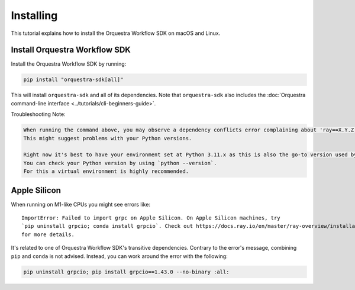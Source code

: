 ==========
Installing
==========

This tutorial explains how to install the Orquestra Workflow SDK on macOS and Linux.


Install Orquestra Workflow SDK
==============================

Install the Orquestra Workflow SDK by running:

.. code-block:: bash

    pip install "orquestra-sdk[all]"

This will install ``orquestra-sdk`` and all of its dependencies.
Note that ``orquestra-sdk`` also includes the :doc:`Orquestra command-line interface <../tutorials/cli-beginners-guide>`.

Troubleshooting Note:

.. code-block:: rst

    When running the command above, you may observe a dependency conflicts error complaining about 'ray==X.Y.Z; extra == "all"'. 
    This might suggest problems with your Python versions.

    Right now it's best to have your environment set at Python 3.11.x as this is also the go-to version used by the development team.
    You can check your Python version by using `python --version`. 
    For this a virtual environment is highly recommended.


Apple Silicon
=============

When running on M1-like CPUs you might see errors like::

    ImportError: Failed to import grpc on Apple Silicon. On Apple Silicon machines, try
    `pip uninstall grpcio; conda install grpcio`. Check out https://docs.ray.io/en/master/ray-overview/installation.html#m1-mac-apple-silicon-support
    for more details.

It's related to one of Orquestra Workflow SDK's transitive dependencies.
Contrary to the error's message, combining ``pip`` and ``conda`` is not advised.
Instead, you can work around the error with the following:


.. code:: bash

    pip uninstall grpcio; pip install grpcio==1.43.0 --no-binary :all:
